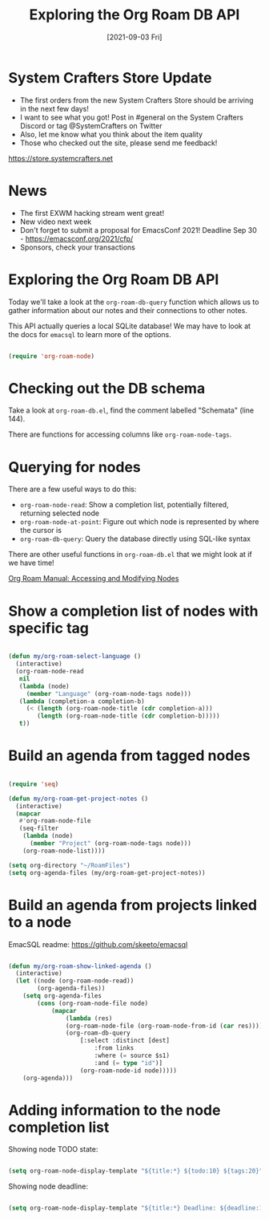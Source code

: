 #+title: Exploring the Org Roam DB API
#+date: [2021-09-03 Fri]
#+video: fWmZoaTvA8k

* System Crafters Store Update

- The first orders from the new System Crafters Store should be arriving in the next few days!
- I want to see what you got!  Post in #general on the System Crafters Discord or tag @SystemCrafters on Twitter
- Also, let me know what you think about the item quality
- Those who checked out the site, please send me feedback!

https://store.systemcrafters.net

* News

- The first EXWM hacking stream went great!
- New video next week
- Don't forget to submit a proposal for EmacsConf 2021!  Deadline Sep 30 - https://emacsconf.org/2021/cfp/
- Sponsors, check your transactions

* Exploring the Org Roam DB API

Today we'll take a look at the =org-roam-db-query= function which allows us to gather information about our notes and their connections to other notes.

This API actually queries a local SQLite database!  We may have to look at the docs for =emacsql= to learn more of the options.

#+begin_src emacs-lisp

  (require 'org-roam-node)

#+end_src

* Checking out the DB schema

Take a look at =org-roam-db.el=, find the comment labelled "Schemata" (line 144).

There are functions for accessing columns like =org-roam-node-tags=.

* Querying for nodes

There are a few useful ways to do this:

- =org-roam-node-read=: Show a completion list, potentially filtered, returning selected node
- =org-roam-node-at-point=: Figure out which node is represented by where the cursor is
- =org-roam-db-query=: Query the database directly using SQL-like syntax

There are other useful functions in =org-roam-db.el= that we might look at if we have time!

[[https://www.orgroam.com/manual.html#Accessing-and-Modifying-Nodes][Org Roam Manual: Accessing and Modifying Nodes]]

* Show a completion list of nodes with specific tag

#+begin_src emacs-lisp

(defun my/org-roam-select-language ()
  (interactive)
  (org-roam-node-read
   nil
   (lambda (node)
     (member "Language" (org-roam-node-tags node)))
   (lambda (completion-a completion-b)
     (< (length (org-roam-node-title (cdr completion-a)))
        (length (org-roam-node-title (cdr completion-b)))))
   t))

#+end_src

* Build an agenda from tagged nodes

#+begin_src emacs-lisp

(require 'seq)

(defun my/org-roam-get-project-notes ()
  (interactive)
  (mapcar
   #'org-roam-node-file
   (seq-filter
    (lambda (node)
      (member "Project" (org-roam-node-tags node)))
    (org-roam-node-list))))

(setq org-directory "~/RoamFiles")
(setq org-agenda-files (my/org-roam-get-project-notes))

#+end_src

* Build an agenda from projects linked to a node

EmacSQL readme: https://github.com/skeeto/emacsql

#+begin_src emacs-lisp

(defun my/org-roam-show-linked-agenda ()
  (interactive)
  (let ((node (org-roam-node-read))
        (org-agenda-files))
    (setq org-agenda-files
        (cons (org-roam-node-file node)
            (mapcar
                (lambda (res)
                (org-roam-node-file (org-roam-node-from-id (car res))))
                (org-roam-db-query
                    [:select :distinct [dest]
                        :from links
                        :where (= source $s1)
                        :and (= type "id")]
                    (org-roam-node-id node)))))
    (org-agenda)))

#+end_src

* Adding information to the node completion list

Showing node TODO state:

#+begin_src emacs-lisp

(setq org-roam-node-display-template "${title:*} ${todo:10} ${tags:20}")

#+end_src

Showing node deadline:

#+begin_src emacs-lisp

(setq org-roam-node-display-template "${title:*} Deadline: ${deadline:10} ${tags:20}")

#+end_src

